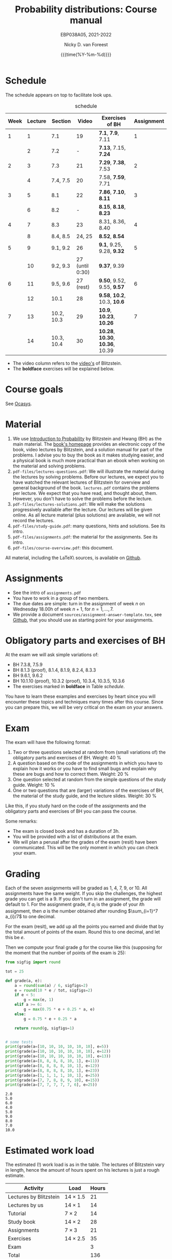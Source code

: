 #+title:   Probability distributions: Course manual
#+SUBTITLE: EBP038A05, 2021-2022
#+author: Nicky D. van Foreest
#+date: {{{time(%Y-%m-%d)}}}

#+STARTUP: indent
#+STARTUP: overview
#+OPTIONS:  toc:nil num:t
#+OPTIONS: H:5
#+PROPERTY: header-args:shell :exports both

#+LATEX_HEADER: \usepackage{a4wide}
#+LATEX_HEADER: \usepackage[english]{babel}
#+LATEX_HEADER: \usepackage{fourier}
#+LaTeX_HEADER: \usepackage{mathtools,amsthm,amssymb,amsmath}
#+LaTeX_HEADER: \renewcommand{\P}[1]{\,\mathsf{P}\left[#1\right]}
#+LaTeX_HEADER: \newcommand{\E}[1]{\,\mathsf{E}\/\left[#1\right]}
#+LaTeX_HEADER: \newcommand{\V}[1]{\,\mathsf{V}\left[#1\right]}
#+LaTeX_HEADER: \newcommand{\cov}[1]{\,\mathsf{Cov}\left[#1\right]}
#+LaTeX_HEADER: \renewcommand{\l}[1]{\fbox{#1}}


* Schedule

The schedule appears on top to facilitate look ups.

#+name: schedule
#+CAPTION: schedule
| Week | Lecture | Section    |           Video | Exercises of BH                  | Assignment |
|------+---------+------------+-----------------+----------------------------------+------------|
|    1 |       1 | 7.1        |              19 | *7.1*, *7.9*, 7.11               |          1 |
|      |       2 | 7.2        |               - | *7.13*, 7.15, *7.24*             |            |
|------+---------+------------+-----------------+----------------------------------+------------|
|    2 |       3 | 7.3        |              21 | *7.29*, *7.38*, 7.53             |          2 |
|      |       4 | 7.4, 7.5   |              20 | 7.58, *7.59*, 7.71               |            |
|------+---------+------------+-----------------+----------------------------------+------------|
|    3 |       5 | 8.1        |              22 | *7.86*, *7.10*, *8.11*           |          3 |
|      |       6 | 8.2        |               - | *8.15*, *8.18*, *8.23*           |            |
|------+---------+------------+-----------------+----------------------------------+------------|
|    4 |       7 | 8.3        |              23 | 8.31, 8.36, 8.40                 |          4 |
|      |       8 | 8.4, 8.5   |          24, 25 | *8.52*, *8.54*                   |            |
|------+---------+------------+-----------------+----------------------------------+------------|
|    5 |       9 | 9.1, 9.2   |              26 | *9.1*, 9.25, 9.28, *9.32*        |          5 |
|      |      10 | 9.2, 9.3   | 27 (until 0:30) | *9.37*, 9.39                     |            |
|------+---------+------------+-----------------+----------------------------------+------------|
|    6 |      11 | 9.5, 9.6   |       27 (rest) | *9.50*, 9.52, 9.55, *9.57*       |          6 |
|      |      12 | 10.1       |              28 | *9.58*, *10.2*, 10.3, *10.6*     |            |
|------+---------+------------+-----------------+----------------------------------+------------|
|    7 |      13 | 10.2, 10.3 |              29 | *10.9*, *10.23*, *10.26*         |          7 |
|      |      14 | 10.3, 10.4 |              30 | *10.28*, *10.30*, *10.36*, 10.39 |            |
|------+---------+------------+-----------------+----------------------------------+------------|

- The video column refers to the  [[https://projects.iq.harvard.edu/stat110/youtube][video's]] of Blitzstein.
- The *boldface* exercises will be explained below.

* Course goals

See [[https://www.rug.nl/ocasys/feb/vak/show?code=EBP038A05][Ocasys]].

* Material

1. We use [[https://projects.iq.harvard.edu/stat110/home][Introduction to Probability]] by Blitzstein and Hwang (BH) as the main material. The [[https://projects.iq.harvard.edu/stat110/home][book's homepage]] provides an electronic copy of the book, video lectures by Blitzstein, and a solution manual for part of the problems. I advise you to buy the book as it makes studying easier, and a physical book is much more practical than an ebook when working on the material and solving problems.
2. =pdf-files/lectures-questions.pdf=: We will illustrate the material during the lectures by solving problems. Before our lectures, we expect  you to have watched the relevant lectures of Blitzstein for overview and general background of the book. =lectures.pdf= contains the problems per lecture. We expect that you have read, and thought about, them. However, you don't have to solve the problems before the lecture.
3. =pdf-files/lectures-solutions.pdf=: We will make the solutions progressively available after the lecture. Our lectures will be given online. As all lecture material (plus solutions) are available, we will not record the lectures.
4. =pdf-files/study-guide.pdf=: many questions, hints and solutions. See its intro.
5. =pdf-files/assignments.pdf=: the material for the assignments. See its intro.
6. =pdf-files/course-overview.pdf=: this document.

All material, including the \LaTeX\ sources, is available on [[https://github.com/ndvanforeest/probability-distributions][Github]].

* Assignments

- See the intro of =assignments.pdf=
- You have to work in a group of two members.
- The due dates are simple: turn in the assignment of week $n$ on Wednesday 18.00h of week $n+1$, for $n=1,\ldots,7$.
- We provide a document =sources/assignment-answer-template.tex=, see  [[https://github.com/ndvanforeest/probability-distributions][Github]],  that you should use as starting point for your assignments.

* Obligatory parts and exercises of BH

At the exam we will ask simple variations of:
- BH 7.3.8, 7.5.9
- BH 8.1.3 (proof), 8.1.4, 8.1.9, 8.2.4, 8.3.3
- BH 9.6.1, 9.6.2
- BH 10.1.10 (proof), 10.3.2 (proof), 10.3.4, 10.3.5, 10.3.6
- The exercises marked in *boldface* in Table [[schedule]].

You have to learn these examples and exercises by heart since you will encounter these topics and techniques many times after this course. Since you can prepare this, we will be very critical on the exam on your answers.



* Exam

The exam will have the following format:
1. Two or three questions selected at random from (small variations of) the obligatory parts and exercises of BH. Weight: 40 %
2. A question based on the  code of the assignments in which you have to explain how it works or you have to find small bugs and explain why these are bugs and how to correct them. Weight:  20 %
3. One question selected at random from the simple questions of the study guide. Weight: 10 %
4. One or two questions that are (larger) variations of the exercises of BH, the material of the study guide, and the lecture slides. Weight: 30 %
Like this, if you study hard on the code of the assignments and the obligatory parts and exercises of BH you can pass the course.


Some remarks:
- The exam is closed book and has a duration of 3h.
- You will be provided with a list of distributions at the exam.
- We will plan a perusal after the grades of the exam (resit) have been communicated. This will be the only moment in which you can check your exam.


* Grading

Each of the seven assignments will be graded as 1, 4, 7, 9, or 10. All assignments have the same weight.
If you skip the challenges, the highest grade you can get is a 9.
If you don't turn in an assignment, the grade will default to 1.
For the assignment grade, if $a_i$ is the grade of your  \(i\)th assignment, then $a$ is the number obtained after rounding $\sum_{i=1}^7 a_{i}/7$ to one decimal.

For the exam (resit), we add up all the points you earned and divide that by the total amount of points of the exam. Round this to one decimal, and let this be $e$.

Then we compute your final grade $g$ for the course like this (supposing for the moment that the number of points of the exam is 25):
#+begin_src python :results output :exports both
from sigfig import round

tot = 25

def grade(a, e):
    a = round(sum(a) / 6, sigfigs=2)
    e = round(10 * e / tot, sigfigs=2)
    if e < 5:
        g = max(e, 1)
    elif a >= 6:
        g = max(0.75 * e + 0.25 * a, e)
    else:
        g = 0.75 * e + 0.25 * a

    return round(g, sigfigs=1)


# some tests
print(grade(a=[10, 10, 10, 10, 10, 10], e=5))
print(grade(a=[10, 10, 10, 10, 10, 10], e=12))
print(grade(a=[10, 10, 10, 10, 10, 10], e=13))
print(grade(a=[8, 8, 8, 8, 10, 1], e=11))
print(grade(a=[8, 8, 8, 8, 10, 1], e=12))
print(grade(a=[8, 8, 8, 8, 10, 1], e=23))
print(grade(a=[1, 1, 1, 1, 10, 1], e=25))
print(grade(a=[7, 7, 8, 8, 9, 10], e=15))
print(grade(a=[7, 7, 7, 7, 7, 6], e=25))
#+end_src

#+RESULTS:
: 2.0
: 5.0
: 6.0
: 4.0
: 5.0
: 9.0
: 8.0
: 7.0
: 10.0



* Estimated work load

The estimated (!) work load is as in the table. The lectures of Blitzstein vary in length, hence the amount of hours spent on his lectures is just a rough estimate.


| Activity               | Load           | Hours |
|------------------------+----------------+-------|
| Lectures by Blitzstein | $14\times 1.5$ |    21 |
| Lectures by us         | $14\times 1$   |    14 |
| Tutorial               | $7\times 2$    |    14 |
| Study book             | $14\times 2$   |    28 |
| Assignments            | $7\times 3$    |    21 |
| Exercises              | $14\times 2.5$ |    35 |
| Exam                   |                |     3 |
|------------------------+----------------+-------|
| Total                  |                |   136 |
#+TBLFM: @9$3=vsum(@2..@-1)

* Contact info

- [[https://www.rug.nl/staff/n.d.van.foreest/][Nicky van Foreest]] (coordinator, lecturer)
- Arpan Rijal (lecturer)
- Joost Doornbos (TA)
- Wietze Koops (TA)
- Machiel Kroon (TA)
- Mikael Makonnen (TA)

In case some parts of this course guide are unclear, please mail =n.d.van.foreest@rug.nl= or =a.rijal@rug.nl=.


* Interesting other literature for now and later

There are a number of books that you might like too. (From experience I can tell that reading different types of explanation can be very helpful.)
1. [[https://faculty.math.illinois.edu/~r-ash/BPT.html][R.B. Ash]]: Basic probability theory, free online
2. [[https://math.dartmouth.edu/~prob/prob/prob.pdf][C.M. Grinsted and J. Laurie Snell]]: Introduction to probability, also free online
3. F.M. Dekking, et al.: A Modern Introduction to Probability and Statistics, Understanding Why and How.

After the course you might be interested in the following books that I liked a lot.
1. D.V. Lindley, Understanding Uncertainty. This book explains why probability theory is the way it is. There are three rules that any coherent system of probabilities has to satisfy.
   1. For any event $E$, $\P{E} \in [0,1]$;
   2. $\P{E \text{ or } F} = \P{E} + \P{F} - \P{E F}$;
   3. $\P{E\cap F} = \P{F \mid E} \P{E}$.
   If you want to understand probability in terms of betting, any sensible strategy you can imagine should satisfy   these rules, for otherwise people can use arbitrage (an essential idea in the financial theory and asset and option pricing) to consistently make  money from you.
2. E.T. Jaynes, Probability Theory: The Logic of Science. It is hard at times, but very interesting. it discusses  applications and ideas behind probability and statistics, and how to think about these topics as a sensible person (not just as a theoretician).
3. [[https://www.microsoft.com/en-us/research/uploads/prod/2006/01/Bishop-Pattern-Recognition-and-Machine-Learning-2006.pdf][C. Bishop, Pattern Recognition and Machine Learning]]. This is a really nice book on data analysis and  machine learning. After the course, you can read the first two chapters. At the end of the master, you can read most of the book.

* write file to pdf folder                                         :noexport:

#+begin_src shell
mv course-overview.pdf pdf-files/
#+end_src

#+RESULTS:

